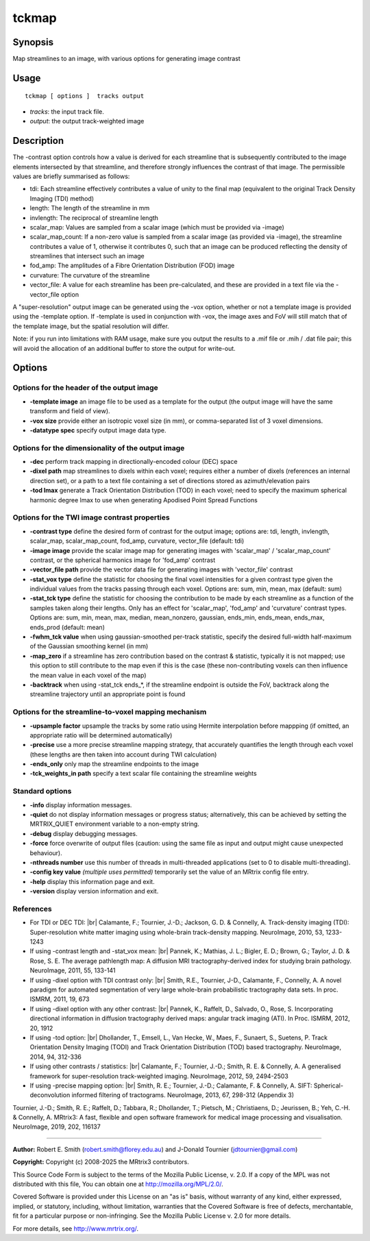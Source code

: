.. _tckmap:

tckmap
===================

Synopsis
--------

Map streamlines to an image, with various options for generating image contrast

Usage
--------

::

    tckmap [ options ]  tracks output

-  *tracks*: the input track file.
-  *output*: the output track-weighted image

Description
-----------

The -contrast option controls how a value is derived for each streamline that is subsequently contributed to the image elements intersected by that streamline, and therefore strongly influences the contrast of that image. The permissible values are briefly summarised as follows: 

- tdi: Each streamline effectively contributes a value of unity to the final map (equivalent to the original Track Density Imaging (TDI) method)

- length: The length of the streamline in mm

- invlength: The reciprocal of streamline length

- scalar_map: Values are sampled from a scalar image (which must be provided via -image)

- scalar_map_count: If a non-zero value is sampled from a scalar image (as provided via -image), the streamline contributes a value of 1, otherwise it contributes 0, such that an image can be produced reflecting the density of streamlines that intersect such an image

- fod_amp: The amplitudes of a Fibre Orientation Distribution (FOD) image

- curvature: The curvature of the streamline

- vector_file: A value for each streamline has been pre-calculated, and these are provided in a text file via the -vector_file option

A "super-resolution" output image can be generated using the -vox option, whether or not a template image is provided using the -template option. If -template is used in conjunction with -vox, the image axes and FoV will still match that of the template image, but the spatial resolution will differ.

Note: if you run into limitations with RAM usage, make sure you output the results to a .mif file or .mih / .dat file pair; this will avoid the allocation of an additional buffer to store the output for write-out.

Options
-------

Options for the header of the output image
^^^^^^^^^^^^^^^^^^^^^^^^^^^^^^^^^^^^^^^^^^

-  **-template image** an image file to be used as a template for the output (the output image will have the same transform and field of view).

-  **-vox size** provide either an isotropic voxel size (in mm), or comma-separated list of 3 voxel dimensions.

-  **-datatype spec** specify output image data type.

Options for the dimensionality of the output image
^^^^^^^^^^^^^^^^^^^^^^^^^^^^^^^^^^^^^^^^^^^^^^^^^^

-  **-dec** perform track mapping in directionally-encoded colour (DEC) space

-  **-dixel path** map streamlines to dixels within each voxel; requires either a number of dixels (references an internal direction set), or a path to a text file containing a set of directions stored as azimuth/elevation pairs

-  **-tod lmax** generate a Track Orientation Distribution (TOD) in each voxel; need to specify the maximum spherical harmonic degree lmax to use when generating Apodised Point Spread Functions

Options for the TWI image contrast properties
^^^^^^^^^^^^^^^^^^^^^^^^^^^^^^^^^^^^^^^^^^^^^

-  **-contrast type** define the desired form of contrast for the output image; options are: tdi, length, invlength, scalar_map, scalar_map_count, fod_amp, curvature, vector_file (default: tdi)

-  **-image image** provide the scalar image map for generating images with 'scalar_map' / 'scalar_map_count' contrast, or the spherical harmonics image for 'fod_amp' contrast

-  **-vector_file path** provide the vector data file for generating images with 'vector_file' contrast

-  **-stat_vox type** define the statistic for choosing the final voxel intensities for a given contrast type given the individual values from the tracks passing through each voxel. Options are: sum, min, mean, max (default: sum)

-  **-stat_tck type** define the statistic for choosing the contribution to be made by each streamline as a function of the samples taken along their lengths. Only has an effect for 'scalar_map', 'fod_amp' and 'curvature' contrast types. Options are: sum, min, mean, max, median, mean_nonzero, gaussian, ends_min, ends_mean, ends_max, ends_prod (default: mean)

-  **-fwhm_tck value** when using gaussian-smoothed per-track statistic, specify the desired full-width half-maximum of the Gaussian smoothing kernel (in mm)

-  **-map_zero** if a streamline has zero contribution based on the contrast & statistic, typically it is not mapped; use this option to still contribute to the map even if this is the case (these non-contributing voxels can then influence the mean value in each voxel of the map)

-  **-backtrack** when using -stat_tck ends_*, if the streamline endpoint is outside the FoV, backtrack along the streamline trajectory until an appropriate point is found

Options for the streamline-to-voxel mapping mechanism
^^^^^^^^^^^^^^^^^^^^^^^^^^^^^^^^^^^^^^^^^^^^^^^^^^^^^

-  **-upsample factor** upsample the tracks by some ratio using Hermite interpolation before mappping (if omitted, an appropriate ratio will be determined automatically)

-  **-precise** use a more precise streamline mapping strategy, that accurately quantifies the length through each voxel (these lengths are then taken into account during TWI calculation)

-  **-ends_only** only map the streamline endpoints to the image

-  **-tck_weights_in path** specify a text scalar file containing the streamline weights

Standard options
^^^^^^^^^^^^^^^^

-  **-info** display information messages.

-  **-quiet** do not display information messages or progress status; alternatively, this can be achieved by setting the MRTRIX_QUIET environment variable to a non-empty string.

-  **-debug** display debugging messages.

-  **-force** force overwrite of output files (caution: using the same file as input and output might cause unexpected behaviour).

-  **-nthreads number** use this number of threads in multi-threaded applications (set to 0 to disable multi-threading).

-  **-config key value** *(multiple uses permitted)* temporarily set the value of an MRtrix config file entry.

-  **-help** display this information page and exit.

-  **-version** display version information and exit.

References
^^^^^^^^^^

* For TDI or DEC TDI: |br|
  Calamante, F.; Tournier, J.-D.; Jackson, G. D. & Connelly, A. Track-density imaging (TDI): Super-resolution white matter imaging using whole-brain track-density mapping. NeuroImage, 2010, 53, 1233-1243

* If using -contrast length and -stat_vox mean: |br|
  Pannek, K.; Mathias, J. L.; Bigler, E. D.; Brown, G.; Taylor, J. D. & Rose, S. E. The average pathlength map: A diffusion MRI tractography-derived index for studying brain pathology. NeuroImage, 2011, 55, 133-141

* If using -dixel option with TDI contrast only: |br|
  Smith, R.E., Tournier, J-D., Calamante, F., Connelly, A. A novel paradigm for automated segmentation of very large whole-brain probabilistic tractography data sets. In proc. ISMRM, 2011, 19, 673

* If using -dixel option with any other contrast: |br|
  Pannek, K., Raffelt, D., Salvado, O., Rose, S. Incorporating directional information in diffusion tractography derived maps: angular track imaging (ATI). In Proc. ISMRM, 2012, 20, 1912

* If using -tod option: |br|
  Dhollander, T., Emsell, L., Van Hecke, W., Maes, F., Sunaert, S., Suetens, P. Track Orientation Density Imaging (TODI) and Track Orientation Distribution (TOD) based tractography. NeuroImage, 2014, 94, 312-336

* If using other contrasts / statistics: |br|
  Calamante, F.; Tournier, J.-D.; Smith, R. E. & Connelly, A. A generalised framework for super-resolution track-weighted imaging. NeuroImage, 2012, 59, 2494-2503

* If using -precise mapping option: |br|
  Smith, R. E.; Tournier, J.-D.; Calamante, F. & Connelly, A. SIFT: Spherical-deconvolution informed filtering of tractograms. NeuroImage, 2013, 67, 298-312 (Appendix 3)

Tournier, J.-D.; Smith, R. E.; Raffelt, D.; Tabbara, R.; Dhollander, T.; Pietsch, M.; Christiaens, D.; Jeurissen, B.; Yeh, C.-H. & Connelly, A. MRtrix3: A fast, flexible and open software framework for medical image processing and visualisation. NeuroImage, 2019, 202, 116137

--------------



**Author:** Robert E. Smith (robert.smith@florey.edu.au) and J-Donald Tournier (jdtournier@gmail.com)

**Copyright:** Copyright (c) 2008-2025 the MRtrix3 contributors.

This Source Code Form is subject to the terms of the Mozilla Public
License, v. 2.0. If a copy of the MPL was not distributed with this
file, You can obtain one at http://mozilla.org/MPL/2.0/.

Covered Software is provided under this License on an "as is"
basis, without warranty of any kind, either expressed, implied, or
statutory, including, without limitation, warranties that the
Covered Software is free of defects, merchantable, fit for a
particular purpose or non-infringing.
See the Mozilla Public License v. 2.0 for more details.

For more details, see http://www.mrtrix.org/.


